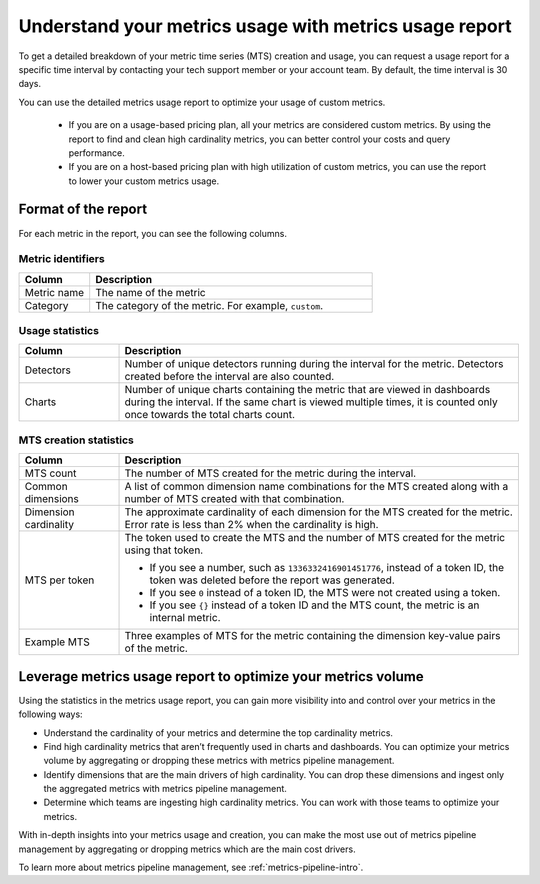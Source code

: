 
.. _metrics-usage-report:

************************************************************************
Understand your metrics usage with metrics usage report
************************************************************************


To get a detailed breakdown of your metric time series (MTS) creation and usage, you can request a usage report for a specific time interval by contacting your tech support member or your account team. By default, the time interval is 30 days.

You can use the detailed metrics usage report to optimize your usage of custom metrics. 

    * If you are on a usage-based pricing plan, all your metrics are considered custom metrics. By using the report to find and clean high cardinality metrics, you can better control your costs and query performance.
    * If you are on a host-based pricing plan with high utilization of custom metrics, you can use the report to lower your custom metrics usage.

Format of the report
==============================

For each metric in the report, you can see the following columns.

Metric identifiers 
--------------------------------

.. list-table:: 
   :header-rows: 1
   :widths: 20 80

   * - :strong:`Column`
     - :strong:`Description`

   * - Metric name
     - The name of the metric

   * - Category
     - The category of the metric. For example, ``custom``.


Usage statistics
--------------------------------

.. list-table:: 
   :header-rows: 1
   :widths: 20 80

   * - :strong:`Column`
     - :strong:`Description`

   * - Detectors
     - Number of unique detectors running during the interval for the metric. Detectors created before the interval are also counted.

   * - Charts
     - Number of unique charts containing the metric that are viewed in dashboards during the interval. If the same chart is viewed multiple times, it is counted only once towards the total charts count.


MTS creation statistics
--------------------------------

.. list-table:: 
   :header-rows: 1
   :widths: 20 80

   * - :strong:`Column`
     - :strong:`Description`

   * - MTS count
     - The number of MTS created for the metric during the interval.

   * - Common dimensions
     - A list of common dimension name combinations for the MTS created along with a number of MTS created with that combination.

   * - Dimension cardinality
     - The approximate cardinality of each dimension for the MTS created for the metric. Error rate is less than 2% when the cardinality is high.

   * - MTS per token
     - | The token used to create the MTS and the number of MTS created for the metric using that token.
       * If you see a number, such as ``1336332416901451776``, instead of a token ID, the token was deleted before the report was generated.
       * If you see ``0`` instead of a token ID, the MTS were not created using a token.
       * If you see ``{}`` instead of a token ID and the MTS count, the metric is an internal metric. 

   * - Example MTS
     - Three examples of MTS for the metric containing the dimension key-value pairs of the metric.


Leverage metrics usage report to optimize your metrics volume
=======================================================================

Using the statistics in the metrics usage report, you can gain more visibility into and control over your metrics in the following ways:

* Understand the cardinality of your metrics and determine the top cardinality metrics.
* Find high cardinality metrics that aren’t frequently used in charts and dashboards. You can optimize your metrics volume by aggregating or dropping these metrics with metrics pipeline management.
* Identify dimensions that are the main drivers of high cardinality. You can drop these dimensions and ingest only the aggregated metrics with metrics pipeline management.
* Determine which teams are ingesting high cardinality metrics. You can work with those teams to optimize your metrics.

With in-depth insights into your metrics usage and creation, you can make the most use out of metrics pipeline management by aggregating or dropping metrics which are the main cost drivers.

To learn more about metrics pipeline management, see :ref:`metrics-pipeline-intro`.
